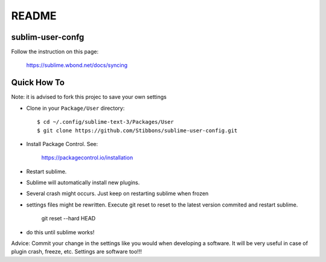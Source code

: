 ******
README
******

sublim-user-confg
=================

Follow the instruction on this page:

    https://sublime.wbond.net/docs/syncing


Quick How To
============

Note: it is advised to fork this projec to save your own settings

* Clone in your ``Package/User`` directory::

  $ cd ~/.config/sublime-text-3/Packages/User
  $ git clone https://github.com/Stibbons/sublime-user-config.git

* Install Package Control. See:

    https://packagecontrol.io/installation

* Restart sublime.

* Sublime will automatically install new plugins.

* Several crash might occurs. Just keep on restarting sublime when frozen

* settings files might be rewritten. Execute git reset to reset to the latest version commited
  and restart sublime.

    git reset --hard HEAD

* do this until sublime works!


Advice: Commit your change in the settings like you would when developing a software. It will
be very useful in case of plugin crash, freeze, etc. Settings are software too!!!

